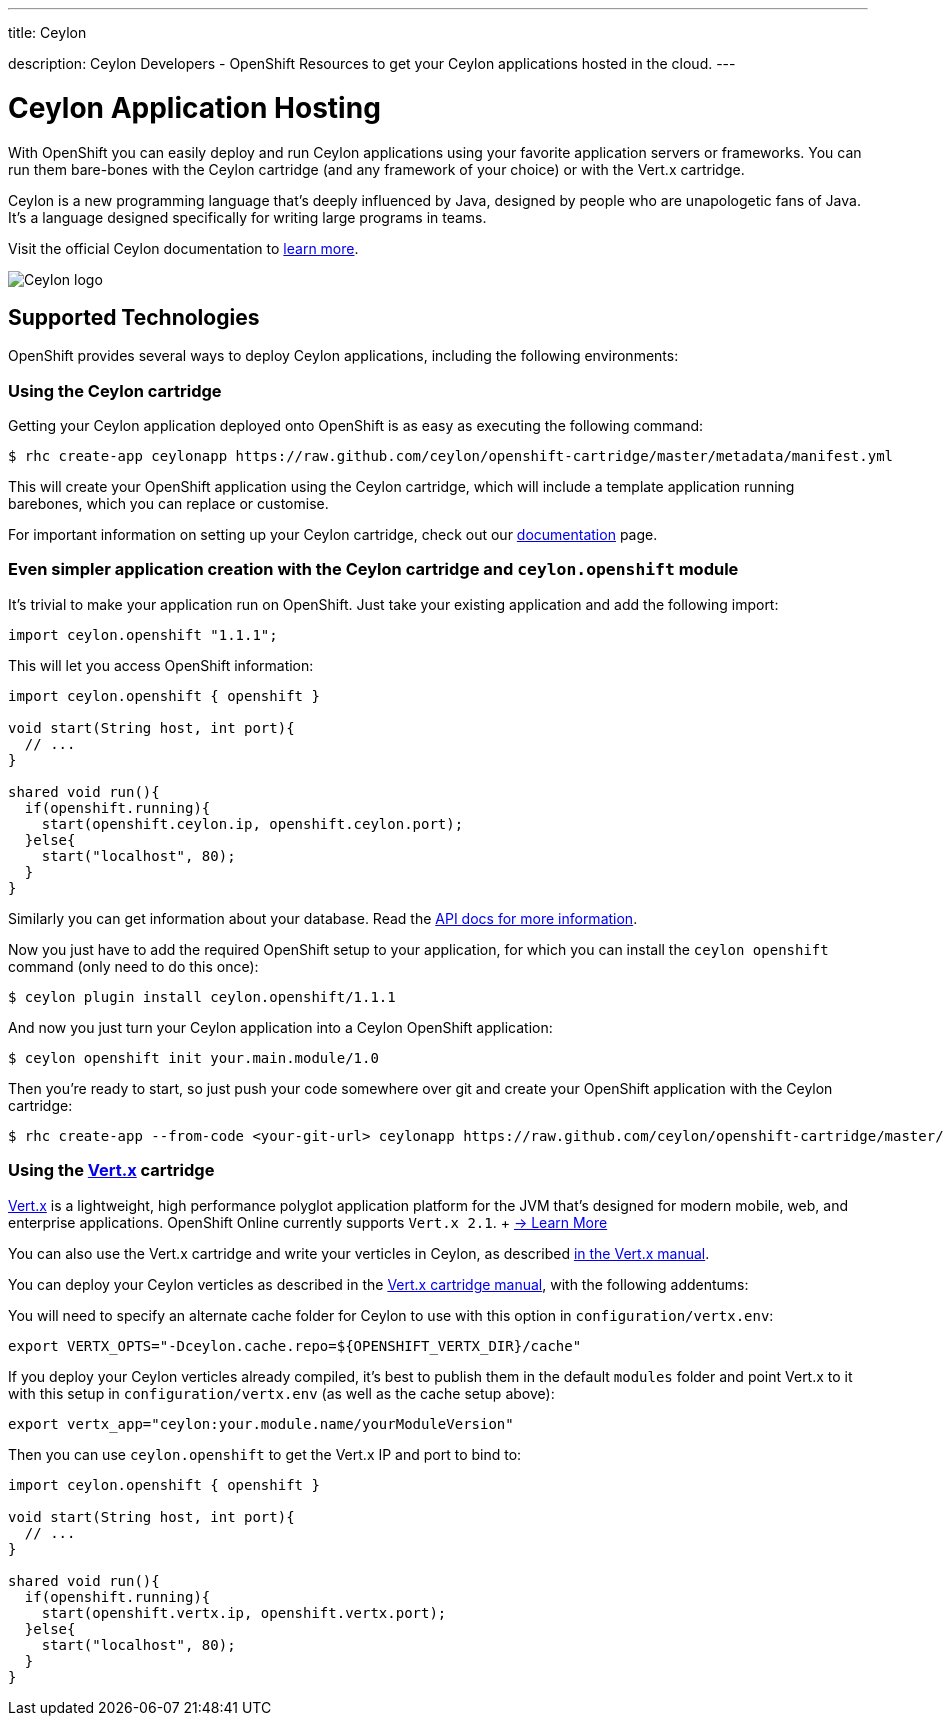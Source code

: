 ---




title: Ceylon

description: Ceylon Developers - OpenShift Resources to get your Ceylon applications hosted in the cloud.
---


[[top]]
[[ceylon]]
[float]
= Ceylon Application Hosting
[.lead]
With OpenShift you can easily deploy and run Ceylon applications using your favorite application servers or frameworks. You can run them bare-bones with the Ceylon cartridge (and any framework of your choice) or with the Vert.x cartridge.

Ceylon is a new programming language that's deeply influenced by Java, designed by people who are unapologetic fans of Java. It's a language designed specifically for writing large programs in teams.

Visit the official Ceylon documentation to link:http://ceylon-lang.org[learn more].

image::ceylon-logo.png["Ceylon logo"]

== Supported Technologies
OpenShift provides several ways to deploy Ceylon applications, including the following environments:


=== Using the Ceylon cartridge

Getting your Ceylon application deployed onto OpenShift is as easy as executing the following command:

[source]
--
$ rhc create-app ceylonapp https://raw.github.com/ceylon/openshift-cartridge/master/metadata/manifest.yml
--

This will create your OpenShift application using the Ceylon cartridge, which will include a template application
running barebones, which you can replace or customise.

For important information on setting up your Ceylon cartridge, check out our link:https://github.com/ceylon/openshift-cartridge/blob/master/template/README.md[documentation] page.

=== Even simpler application creation with the Ceylon cartridge and `ceylon.openshift` module

It's trivial to make your application run on OpenShift. Just take your existing application and add the following
import:

[source, ceylon]
--
import ceylon.openshift "1.1.1";
--

This will let you access OpenShift information:

[source, ceylon]
--
import ceylon.openshift { openshift }

void start(String host, int port){
  // ...
}

shared void run(){
  if(openshift.running){
    start(openshift.ceylon.ip, openshift.ceylon.port);
  }else{
    start("localhost", 80);
  }
}
--

Similarly you can get information about your database. Read the link:https://modules.ceylon-lang.org/repo/1/ceylon/openshift/1.1.1/module-doc/api/openshift.object.html[API docs for more information].

Now you just have to add the required OpenShift setup to your application, for which
you can install the `ceylon openshift` command (only need to do this once):

[source]
--
$ ceylon plugin install ceylon.openshift/1.1.1
--

And now you just turn your Ceylon application into a Ceylon OpenShift application:

[source]
--
$ ceylon openshift init your.main.module/1.0
--

Then you're ready to start, so just push your code somewhere over git and create your
OpenShift application with the Ceylon cartridge:

[source]
--
$ rhc create-app --from-code <your-git-url> ceylonapp https://raw.github.com/ceylon/openshift-cartridge/master/metadata/manifest.yml
--

=== Using the link:/servers/vertx.html[Vert.x] cartridge

link:http://vertx.io/[Vert.x] is a lightweight, high performance polyglot application platform for the JVM that's designed for modern mobile, web, and enterprise applications. OpenShift Online currently supports `Vert.x 2.1`. +  link:/servers/vertx.html[-> Learn More]

You can also use the Vert.x cartridge and write your verticles in Ceylon, as described link:http://vertx.io/core_manual_ceylon.html[in the Vert.x manual].

You can deploy your Ceylon verticles as described in the  link:/servers/vertx.html[Vert.x cartridge manual],
with the following addentums:

You will need to specify an alternate cache folder for Ceylon to use with this option in `configuration/vertx.env`:

[source]
--
export VERTX_OPTS="-Dceylon.cache.repo=${OPENSHIFT_VERTX_DIR}/cache"
--

If you deploy your Ceylon verticles already compiled, it's best to publish them in the default `modules` folder
and point Vert.x to it with this setup in `configuration/vertx.env` (as well as the cache setup above):

[source]
--
export vertx_app="ceylon:your.module.name/yourModuleVersion"
--

Then you can use `ceylon.openshift` to get the Vert.x IP and port to bind to:

[source, ceylon]
--
import ceylon.openshift { openshift }

void start(String host, int port){
  // ...
}

shared void run(){
  if(openshift.running){
    start(openshift.vertx.ip, openshift.vertx.port);
  }else{
    start("localhost", 80);
  }
}
--
